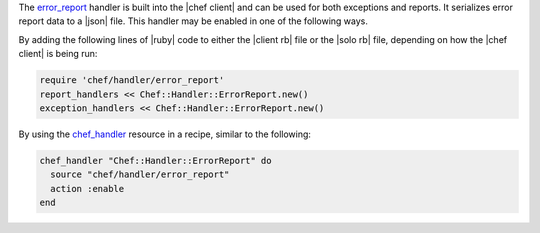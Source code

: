 .. The contents of this file are included in multiple topics.
.. This file should not be changed in a way that hinders its ability to appear in multiple documentation sets.


The `error_report <https://github.com/chef/chef/blob/master/lib/chef/handler/error_report.rb>`_ handler is built into the |chef client| and can be used for both exceptions and reports. It serializes error report data to a |json| file. This handler may be enabled in one of the following ways.

By adding the following lines of |ruby| code to either the |client rb| file or the |solo rb| file, depending on how the |chef client| is being run:

.. code-block:: ruby

   require 'chef/handler/error_report'
   report_handlers << Chef::Handler::ErrorReport.new()
   exception_handlers << Chef::Handler::ErrorReport.new()

By using the `chef_handler <https://docs.chef.io/resource_chef_handler.html>`_ resource in a recipe, similar to the following:

.. code-block:: ruby

   chef_handler "Chef::Handler::ErrorReport" do
     source "chef/handler/error_report"
     action :enable
   end
   

   
   